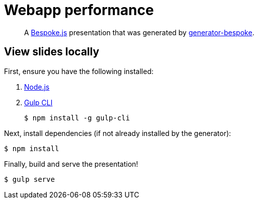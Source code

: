 = Webapp performance

[quote]
A http://markdalgleish.com/projects/bespoke.js[Bespoke.js] presentation that was generated by https://github.com/markdalgleish/generator-bespoke[generator-bespoke].

== View slides locally

First, ensure you have the following installed:

. http://nodejs.org[Node.js]
. http://gulpjs.com[Gulp CLI]

 $ npm install -g gulp-cli


Next, install dependencies (if not already installed by the generator):

 $ npm install

Finally, build and serve the presentation!

 $ gulp serve
